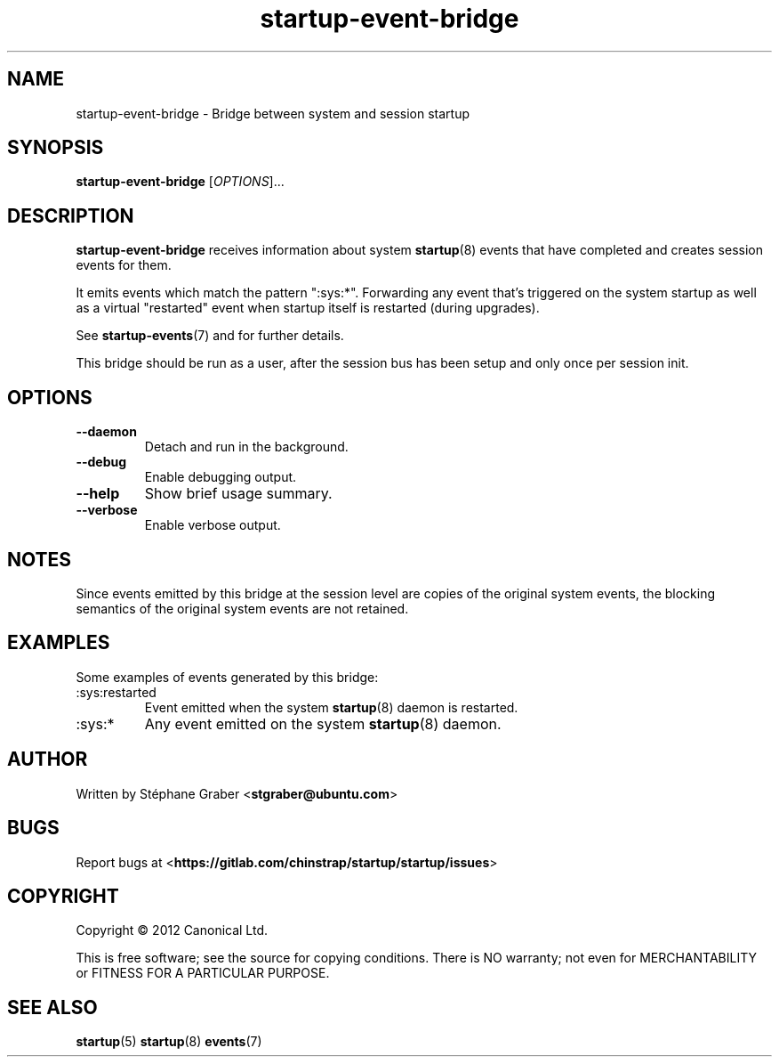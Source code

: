 .TH startup\-event\-bridge 8 2013-04-02 startup
.\"
.SH NAME
startup\-event\-bridge \- Bridge between system and session startup
.\"
.SH SYNOPSIS
.B startup\-event\-bridge
.RI [ OPTIONS ]...
.\"
.SH DESCRIPTION
.B startup\-event\-bridge
receives information about system
.BR startup (8)
events that have completed
and creates session events for them.

It emits events which match the pattern ":sys:*". Forwarding any event that's
triggered on the system startup as well as a virtual "restarted" event when
startup itself is restarted (during upgrades).

See \fBstartup-events\fP(7) and for further details.

This bridge should be run as a user, after the session bus has been setup and
only once per session init.

.\"
.SH OPTIONS
.\"
.TP
.B \-\-daemon
Detach and run in the background.
.\"
.TP
.B \-\-debug
Enable debugging output.
.\"
.TP
.B \-\-help
Show brief usage summary.
.\"
.TP
.B \-\-verbose
Enable verbose output.
.\"
.SH NOTES
Since events emitted by this bridge at the session level are copies
of the original system events, the blocking semantics of the
original system events are not retained.
.\"
.SH EXAMPLES

Some examples of events generated by this bridge:
.IP :sys:restarted
Event emitted when the system 
.BR startup (8)
daemon is restarted.
.IP :sys:*
Any event emitted on the system 
.BR startup (8)
daemon.
.\"
.SH AUTHOR
Written by Stéphane Graber
.RB < stgraber@ubuntu.com >
.\"
.SH BUGS
Report bugs at 
.RB < https://gitlab.com/chinstrap/startup/startup/issues >
.\"
.SH COPYRIGHT
Copyright \(co 2012 Canonical Ltd.
.PP
This is free software; see the source for copying conditions.  There is NO
warranty; not even for MERCHANTABILITY or FITNESS FOR A PARTICULAR PURPOSE.
.SH SEE ALSO
.BR startup (5)
.BR startup (8)
.BR events (7)

